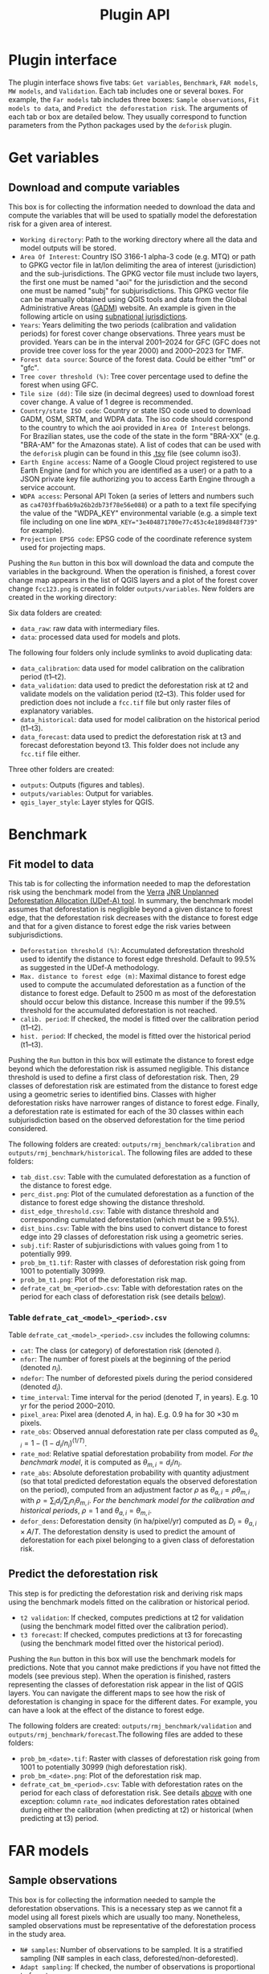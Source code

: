 #+title: Plugin API
#+author: Ghislain Vieilledent
#+options: title:t author:nil date:nil ^:{} toc:nil num:nil H:4

#+begin_export rst
..
    This file is automatically generated. Please do not
    modify it. If you want to make changes, modify the
    python_api.org source file directly.
#+end_export


* Plugin interface

[[file:_static/plugin_api/interface_plugin.gif]]

The plugin interface shows five tabs: ~Get variables~, ~Benchmark~, ~FAR models~, ~MW models~, and ~Validation~. Each tab includes one or several boxes. For example, the ~Far models~ tab includes three boxes: ~Sample observations~, ~Fit models to data~, and ~Predict the deforestation risk~. The arguments of each tab or box are detailed below. They usually correspond to function parameters from the Python packages used by the ~deforisk~ plugin. 

* Get variables

** Download and compute variables

[[file:_static/plugin_api/interface_variables.png]]

This box is for collecting the information needed to download the data and compute the variables that will be used to spatially model the deforestation risk for a given area of interest.

- ~Working directory~: Path to the working directory where all the data and model outputs will be stored.
- ~Area Of Interest~: Country ISO 3166-1 alpha-3 code (e.g. MTQ) or path to GPKG vector file in lat/lon delimiting the area of interest (jurisdiction) and the sub-jurisdictions. The GPKG vector file must include two layers, the first one must be named "aoi" for the jurisdiction and the second one must be named "subj" for subjurisdictions. This GPKG vector file can be manually obtained using QGIS tools and data from the Global Administrative Areas ([[https://gadm.org/download_country.html][GADM]]) website. An example is given in the following article on using [[file:articles/subnational_jurisd.html][subnational jurisdictions]].
- ~Years~: Years delimiting the two periods (calibration and validation periods) for forest cover change observations. Three years must be provided. Years can be in the interval 2001--2024 for GFC (GFC does not provide tree cover loss for the year 2000) and 2000--2023 for TMF.
- ~Forest data source~: Source of the forest data. Could be either "tmf" or "gfc".
- ~Tree cover threshold (%)~: Tree cover percentage used to define the forest when using GFC.
- ~Tile size (dd)~: Tile size (in decimal degrees) used to download forest cover change. A value of 1 degree is recommended.
- ~Country/state ISO code~: Country or state ISO code used to download GADM, OSM, SRTM, and WDPA data. The iso code should correspond to the country to which the aoi provided in ~Area Of Interest~ belongs. For Brazilian states, use the code of the state in the form "BRA-XX" (e.g. "BRA-AM" for the Amazonas state). A list of codes that can be used with the ~deforisk~ plugin can be found in this [[https://github.com/ghislainv/forestatrisk/blob/master/forestatrisk/csv/ctry_run.tsv][.tsv]] file (see column iso3).
- ~Earth Engine access~: Name of a Google Cloud project registered to use Earth Engine (and for which you are identified as a user) or a path to a JSON private key file authorizing you to access Earth Engine through a service account.
- ~WDPA access~: Personal API Token (a series of letters and numbers such as =ca4703ffba6b9a26b2db73f78e56e088=) or a path to a text file specifying the value of the "WDPA_KEY" environmental variable (e.g. a simple text file including on one line ~WDPA_KEY="3e404871700e77c453c4e189d848f739"~ for example).
- ~Projection EPSG code~: EPSG code of the coordinate reference system used for projecting maps.

Pushing the ~Run~ button in this box will download the data and compute the variables in the background. When the operation is finished, a forest cover change map appears in the list of QGIS layers and a plot of the forest cover change ~fcc123.png~ is created in folder ~outputs/variables~. New folders are created in the working directory:

Six data folders are created:
- ~data_raw~: raw data with intermediary files.
- ~data~: processed data used for models and plots.

The following four folders only include symlinks to avoid duplicating data:
- ~data_calibration~: data used for model calibration on the calibration period (t1--t2).
- ~data_validation~: data used to predict the deforestation risk at t2 and validate models on the validation period (t2--t3). This folder used for prediction does not include a ~fcc.tif~ file but only raster files of explanatory variables.
- ~data_historical~: data used for model calibration on the historical period (t1--t3).
- ~data_forecast~: data used to predict the deforestation risk at t3 and forecast deforestation beyond t3. This folder does not include any ~fcc.tif~ file either.

Three other folders are created:
- ~outputs~: Outputs (figures and tables).
- ~outputs/variables~: Output for variables.
- ~qgis_layer_style~: Layer styles for QGIS.

* Benchmark

[[file:_static/plugin_api/interface_benchmark.png]]

** Fit model to data

This tab is for collecting the information needed to map the deforestation risk using the benchmark model from the [[https://verra.org/methodologies/vt0007-unplanned-deforestation-allocation-udef-a-v1-0/][Verra]] [[file:_static/VT0007-Unplanned-Deforestation-Allocation-v1.0.pdf][JNR Unplanned Deforestation Allocation (UDef-A) tool]]. In summary, the benchmark model assumes that deforestation is negligible beyond a given distance to forest edge, that the deforestation risk decreases with the distance to forest edge and that for a given distance to forest edge the risk varies between subjurisdictions.

- ~Deforestation threshold (%)~: Accumulated deforestation threshold used to identify the distance to forest edge threshold. Default to 99.5% as suggested in the UDef-A methodology.
- ~Max. distance to forest edge (m)~: Maximal distance to forest edge used to compute the accumulated deforestation as a function of the distance to forest edge. Default to 2500 m as most of the deforestation should occur below this distance. Increase this number if the 99.5% threshold for the accumulated deforestation is not reached.
- ~calib. period~: If checked, the model is fitted over the calibration period (t1--t2).
- ~hist. period~: If checked, the model is fitted over the historical period (t1--t3).

Pushing the ~Run~ button in this box will estimate the distance to forest edge beyond which the deforestation risk is assumed negligible. This distance threshold is used to define a first class of deforestation risk. Then, 29 classes of deforestation risk are estimated from the distance to forest edge using a geometric series to identified bins. Classes with higher deforestation risks have narrower ranges of distance to forest edge. Finally, a deforestation rate is estimated for each of the 30 classes within each subjurisdiction based on the observed deforestation for the time period considered.

The following folders are created: ~outputs/rmj_benchmark/calibration~ and ~outputs/rmj_benchmark/historical~. The following files are added to these folders:
- ~tab_dist.csv~: Table with the cumulated deforestation as a function of the distance to forest edge.
- ~perc_dist.png~: Plot of the cumulated deforestation as a function of the distance to forest edge showing the distance threshold.
- ~dist_edge_threshold.csv~: Table with distance threshold and corresponding cumulated deforestation (which must be $\geq$ 99.5%).
- ~dist_bins.csv~: Table with the bins used to convert distance to forest edge into 29 classes of deforestation risk using a geometric series.
- ~subj.tif~: Raster of subjurisdictions with values going from 1 to potentially 999.
- ~prob_bm_t1.tif~: Raster with classes of deforestation risk going from 1001 to potentially 30999.
- ~prob_bm_t1.png~: Plot of the deforestation risk map.
- ~defrate_cat_bm_<period>.csv~: Table with deforestation rates on the period for each class of deforestation risk (see details [[file:plugin_api.html#defrate-table][below]]).

*** Table ~defrate_cat_<model>_<period>.csv~
:PROPERTIES:
:CUSTOM_ID: defrate-table
:END:

Table ~defrate_cat_<model>_<period>.csv~ includes the following columns:
- ~cat~: The class (or category) of deforestation risk (denoted $i_{}$).
- ~nfor~: The number of forest pixels at the beginning of the period (denoted $n_{i}$).
- ~ndefor~: The number of deforested pixels during the period considered (denoted $d_{i}$).
- ~time_interval~: Time interval for the period (denoted $T$, in years). E.g. 10 yr for the period 2000--2010.
- ~pixel_area~: Pixel area (denoted $A$, in ha). E.g. 0.9 ha for 30 \times 30 m pixels.
- ~rate_obs~: Observed annual deforestation rate per class computed as $\theta_{o,i} = 1 - (1 - d_{i} / n_{i})^{(1 / T)}$.
- ~rate_mod~: Relative spatial deforestation probability from model. /For the benchmark model/, it is computed as $\theta_{m,i}=d_{i}/n_{i}$.
- ~rate_abs~: Absolute deforestation probability with quantity adjustment (so that total predicted deforestation equals the observed deforestation on the period), computed from an adjustment factor $\rho$ as $\theta_{a,i} = \rho \theta_{m,i}$ with $\rho = \sum_{i} d_{i} / \sum_i n_{i} \theta_{m,i}$. /For the benchmark model for the calibration and historical periods/, $\rho=1$ and $\theta_{a,i}=\theta_{m,i}$.
- ~defor_dens~: Deforestation density (in ha/pixel/yr) computed as $D_{i} = \theta_{a,i} \times A / T$. The deforestation density is used to predict the amount of deforestation for each pixel belonging to a given class of deforestation risk.

** Predict the deforestation risk

This step is for predicting the deforestation risk and deriving risk maps using the benchmark models fitted on the calibration or historical period.

- ~t2 validation~: If checked, computes predictions at t2 for validation (using the benchmark model fitted over the calibration period).
- ~t3 forecast~: If checked, computes predictions at t3 for forecasting (using the benchmark model fitted over the historical period).

Pushing the ~Run~ button in this box will use the benchmark models for predictions. Note that you cannot make predictions if you have not fitted the models (see previous step). When the operation is finished, rasters representing the classes of deforestation risk appear in the list of QGIS layers. You can navigate the different maps to see how the risk of deforestation is changing in space for the different dates. For example, you can have a look at the effect of the distance to forest edge.

The following folders are created: ~outputs/rmj_benchmark/validation~ and ~outputs/rmj_benchmark/forecast~.The following files are added to these folders:
- ~prob_bm_<date>.tif~: Raster with classes of deforestation risk going from 1001 to potentially 30999 (high deforestation risk).
- ~prob_bm_<date>.png~: Plot of the deforestation risk map.
- ~defrate_cat_bm_<period>.csv~: Table with deforestation rates on the period for each class of deforestation risk. See details [[file:plugin_api.html#defrate-table][above]] with one exception: column ~rate_mod~ indicates deforestation rates obtained during either the calibration (when predicting at t2) or historical (when predicting at t3) period. 

* FAR models

[[file:_static/plugin_api/interface_far_models.png]]

** Sample observations

This box is for collecting the information needed to sample the deforestation observations. This is a necessary step as we cannot fit a model using all forest pixels which are usually too many. Nonetheless, sampled observations must be representative of the deforestation process in the study area.

- ~N# samples~: Number of observations to be sampled. It is a stratified sampling (N# samples in each class, deforested/non-deforested).
- ~Adapt sampling~: If checked, the number of observations is proportional to forest area.
- ~Random seed~: Random seed used to make the random sample reproducible. 
- ~Spatial cell size (km)~: Size of the spatial cells used to estimate spatial random effects. These spatial random effects account for the residual regional variability in the deforestation risk which is not taken into account by the spatial explanatory variables (e.g. distance to forest edge) included in the model. Because one parameter is estimated for each cell, use a value so that you have (roughly) between 500 and 1000 spatial cells covering your area of interest.
- ~calib. period~: If checked, the observations are sampled for the calibration period (t1--t2).
- ~hist. period~: If checked, the observations are sampled for the historical period (t1--t3).

Pushing the ~Run~ button in this box will sample the observations. Note that you cannot sample the observations before downloading and computing the variables (see previous step). When the operation is finished, the sampled observations appear in the list of QGIS layers. You can navigate the map to confirm that about half the observations have been sampled in the deforested area and half in the non-deforested area.

The folder ~outputs/far_models~ is created with ~calibration~ and ~historical~ subfolders if ~calib. period~ and ~hist. period~ have been checked respectively. Files ~sample.txt~, ~sample_size.csv~, ~csize_icar.txt~, and ~correlation.pdf~ are added to the output folders for each period. 

** Fit models to data

This tab is for collecting the information needed to spatially model deforestation using three statistical models available in the ~forestatrisk~ (FAR) Python package: iCAR, GLM, and Random Forest models.

- ~List of variables~: List of explanatory variables used for statistical modelling. Variable names must correspond to file names (without ".tif" extension) in folder ~data_calibration~ or ~data_historical~. Variable names must be separated by a comma. For categorical variables (such as protected areas) use the variable name with notation ~C()~, such as ~C(pa)~. It empty, it will use the default formula: ~C(pa) + altitude + slope + dist_edge + dist_road + dist_river + dist_town~.
- ~Starting values for betas~: If -99 (recommended), starting values for betas correspond to estimates of a simple GLM with the same variables.
- ~Prior Vrho~: If -1 (recommended), the prior for Vrho is an Inverse-Gamma.
- ~MCMC~: Length of the MCMC for the final model.
- ~Variable selection~: If checked (recommended), a variable selection (backward selection) is performed before fitting the final model.
- ~calib. period~: If checked, models are fitted over the calibration period (t1--t2).
- ~hist. period~: If checked, models are fitted over the historical period (t1--t3).

Pushing the ~Run~ button in this box will fit the statistical model to the deforestation observations. Note that you cannot fit the model if you have not sampled the observations (see previous step).

The following files are added to the ~outputs/far_models/calibration~ and ~outputs/far_models/historical~ folders:
- ~summary_icar.txt~: Summary of the iCAR model with mean, standard-deviation, and credible intervals for model parameters.
- ~mcmc.pdf~: Trace and posterior distribution for the icar model parameters. Used to check MCMC convergence.
- ~mod_icar.pickle~: A compressed file with iCAR model characteristics. Used for projections.
- ~mod_null.pickle~: A compressed file with null model characteristics. Only used as an archive.
- ~mod_glm.pickle~: A compressed file with GLM model characteristics. Used for projections.
- ~mod_rf.joblib~: A compressed file with Random Forest model characteristics. Used for projections.
- ~model_deviances.csv~. A text file comparing the percent deviance explained between models. This percentage is an indication of the goodness-of-fit of the model.

** Predict the deforestation risk

This step is for predicting the deforestation risk and deriving risk maps using the FAR models fitted on the calibration or historical period.

- ~iCAR model~: If checked, computes predictions with the iCAR model.
- ~GLM~: If checked, computes predictions with GLM.
- ~RF model~: If checked, computes predictions with the Random Forest model.
- ~t1 calibration~: If checked, computes predictions at t1 using models fitted over the calibration period. 
- ~t2 validation~: If checked, computes predictions at t2 for validation (using models fitted over the calibration period).
- ~t1 historical~: If checked, computes predictions at t1 using models fitted over the historical period.
- ~t3 forecast~: If checked, computes predictions at t3 for forecasting (using models fitted over the historical period).

Pushing the ~Run~ button in this box will use the statistical models for predictions. Note that you cannot make predictions if you have not fitted the models (see previous step). When the operation is finished, rasters representing the classes of deforestation risk appear in the list of QGIS layers. You can navigate the different maps to see how the risk of deforestation is changing in space for the different dates. For example, you can have a look at the effect of the distance to forest edge, of the distance to roads, or of protected areas.

The following folders are created for each period: ~outputs/far_models/<period>~. The following files are created for each model, date or period:
- ~prob_<far_model>_<date>.tif~: Raster with classes of deforestation risk going from 1 to 65535 (highest deforestation risk).
- ~prob_<far_model>_<date>.png~: Plot of the deforestation risk map.
- ~defrate_cat_<model>_<period>.csv~: Table with deforestation rates on the period for each class of deforestation risk. See details [[file:plugin_api.html#defrate-table][above]] with one exception for FAR models: column ~rate_mod~ is computed as $\theta_{m,i} = ((i - 1) \times 999999 / 65534 + 1) \times 1e^{-6}$. This formula leads to an almost null ($1e^{-6}$) deforestation probability when $i=1$ and to a deforestation probability of 1 when $i=65535$. 

* MW models

[[file:_static/plugin_api/interface_mw_models.png]]

** Fit model to data

This tab is for collecting the information needed to map the deforestation risk using the moving window model which was first proposed by [[https://verra.org/methodologies/vt0007-unplanned-deforestation-allocation-udef-a-v1-0/][Verra]] in the [[file:_static/DRAFT_JNR_Risk_Mapping_Tool_15APR2021.pdf][JNR Risk Mapping Tool v0.1]]. In summary, the moving model assumes that deforestation is negligible beyond a given distance to forest edge (as for the benchmark model), and that the deforestation risk can be estimated in the remaining area with a moving window approach.

- ~Deforestation threshold (%)~: Accumulated deforestation threshold used to identify the distance to forest edge threshold. Default to 99.5%.
- ~Max. distance to forest edge (m)~: Maximal distance to forest edge used to compute the accumulated deforestation as a function of the distance to forest edge. Default to 2500 m as most of the deforestation should occur below this distance. Increase this number if the threshold for the accumulated deforestation is not reached.
- ~Window sizes (# pixels)~: Window sizes in number of pixels. Several window sizes can be specified if separated with a comma, such as "11, 21" for example which are the default values. 
- ~calib. period~: If checked, the model is fitted over the calibration period (t1--t2).
- ~hist. period~: If checked, the model is fitted over the historical period (t1--t3).

Pushing the ~Run~ button in this box will estimate the distance to forest edge beyond which the deforestation risk is assumed negligible. This distance threshold is used to define a first class of deforestation risk equal to 1. Then deforestation rates are estimated in the remaining area with a moving window. Deforestation rates on the interval [0, 1] are rescaled on the interval [2, 65535].

The following folders are created: ~outputs/rmj_moving_window/calibration~ and ~outputs/rmj_moving_window/historical~. The following files are added to these folders:
- ~tab_dist.csv~: Table with the cumulated deforestation as a function of the distance to forest edge.
- ~perc_dist.png~: Plot of the cumulated deforestation as a function of the distance to forest edge showing the distance threshold.
- ~dist_edge_threshold.csv~: Table with distance threshold and corresponding cumulated deforestation (which must be greater or equal to the defined deforestation threshold).
- ~ldefrate_mw_<window_size>.tif~: Raster with local deforestation rates rescaled on [2, 65535].

** Predict the deforestation risk

This step is for predicting the deforestation risk and deriving risk maps using the moving window models fitted on the calibration or historical period.

- ~t1 calibration~: If checked, computes predictions at t1 using models fitted over the calibration period. 
- ~t2 validation~: If checked, computes predictions at t2 for validation (using models fitted over the calibration period).
- ~t1 historical~: If checked, computes predictions at t1 using models fitted over the historical period.
- ~t3 forecast~: If checked, computes predictions at t3 for forecasting (using models fitted over the historical period).

Pushing the ~Run~ button in this box will use the moving window models for predictions. Note that you cannot make predictions if you have not fitted the models (see previous step). When the operation is finished, rasters representing the classes of deforestation risk appear in the list of QGIS layers. You can navigate the different maps to see how the risk of deforestation is changing in space for the different dates.

The following folders are created for each period: ~outputs/rmj_benchmark/<period>~. The following files are created for each window size, date or period:
- ~prob_mw_<window_size>_<date>.tif~: Raster with classes of deforestation risk going from 1 (null deforestation risk beyond the distance threshold) to 65535 (highest deforestation risk).
- ~prob_mw_<window_size>_<date>.png~: Plot of the deforestation risk map.
- ~defrate_cat_mw_<window_size>_<period>.csv~: Table with deforestation rates on the period for each class of deforestation risk. See details [[file:plugin_api.html#defrate-table][above]] with one exception for moving window models: column ~rate_mod~ is computed as $\theta_{m,1} = 0$ and $\theta_{m,i} = ((i - 2) \times 999999 / 65533 + 1) \times 1e^{-6}$ for $i > 1$. This formula leads to an almost null ($1e^{-6}$) deforestation probability when $i=2$ and to a deforestation probability of 1 when $i=65535$.

* Validation

[[file:_static/plugin_api/interface_validation.png]]

** Model validation

This step is used to validate deforestation models and maps and estimate their performance at correctly predicting the location of the deforestation. By default, the performance of the benchmark model is always estimated.

- ~Coarse grid cell size (# pixels)~: Spatial cell size in number of pixels used to compare observed deforested area with predicted deforested area. Cell size must be < 10 km. As an example, a value of 300 corresponds to 9 km for a 30 m resolution raster. Several values can be provided if separated with comma. Default to "50, 100".
- ~iCAR model~: If checked, estimates the performance of the iCAR model.
- ~GLM~: If checked, estimates the performance of the GLM.
- ~RF model~: If checked, estimates the performance of the Random Forest model.
- ~MW model~: If checked, estimates the performance of the Moving Window models.
- ~calib. period~: If checked, estimates model performances for the calibration period (t1--t2).
- ~valid. period~: If checked, estimates model performances for the validation period (t2--t3).
- ~hist. period~: If checked, estimates model performances for the historical period (t1--t3).

Pushing the ~Run~ button in this box will compute the predicted deforested area in each grid cell for each model and each period which have been selected and will compare this value to the observed deforested area for the same grid cell and period. Note that you cannot validate models if you have not fitted these models (see previous step).

The following folders are created for each period: ~outputs/model_validation/<period>/figures~ and ~outputs/model_validation/<period>/tables~. The following files are added for each model, period, and grid cell size:
- ~tables/pred_obs_<model>_<period>_<cell_size>.csv~: Values of observed and predicted deforested area in each grid cell. 
- ~tables/indices_<model>_<period>_<cell_size>.csv~: Values of performance indices for a given model, period, and grid cell size. Performance indices include the $R^{2}$, the median absolute error (MedAE, in ha), the root mean square error (RMSE, in ha), and the weighted root mean square error (wRMSE, in ha), fo which the weights are determined by the number of forest pixels in each coarse grid cell.
- ~figures/pred_obs_<model>_<period>_<cell_size>.png~: Plot of predicted vs. observed deforested area. The plot shows values of predicted and observed deforested area in each grid cell as points and the one-one line. The plot reports also the number of grid cells (or points), and the values of two of the performance indices: the $R^{2}$ and the MedAE.
